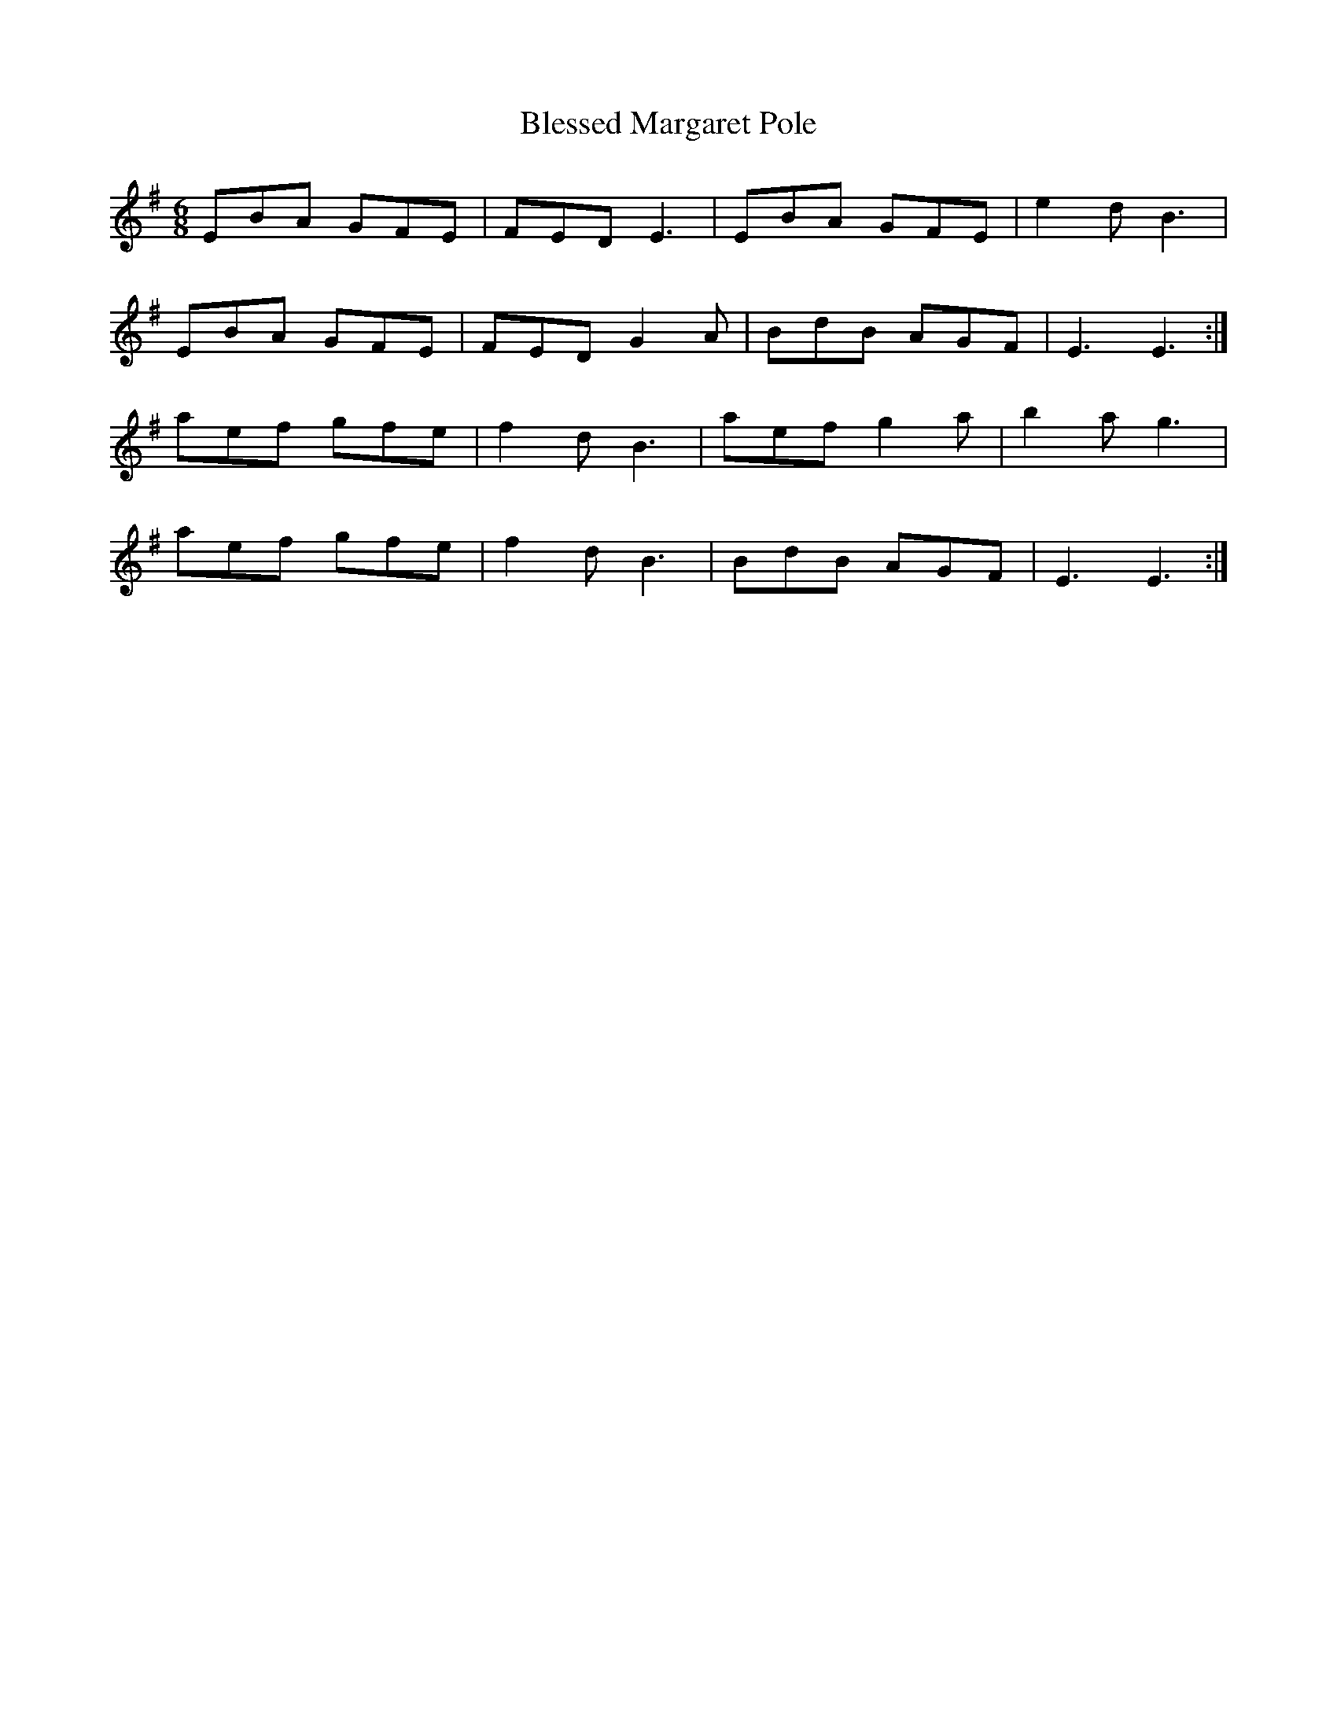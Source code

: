 X: 4059
T: Blessed Margaret Pole
R: jig
M: 6/8
K: Eminor
EBA GFE|FED E3|EBA GFE|e2d B3|
EBA GFE|FED G2A|BdB AGF|E3 E3:|
aef gfe|f2d B3|aef g2a|b2a g3|
aef gfe|f2d B3|BdB AGF|E3 E3:|

